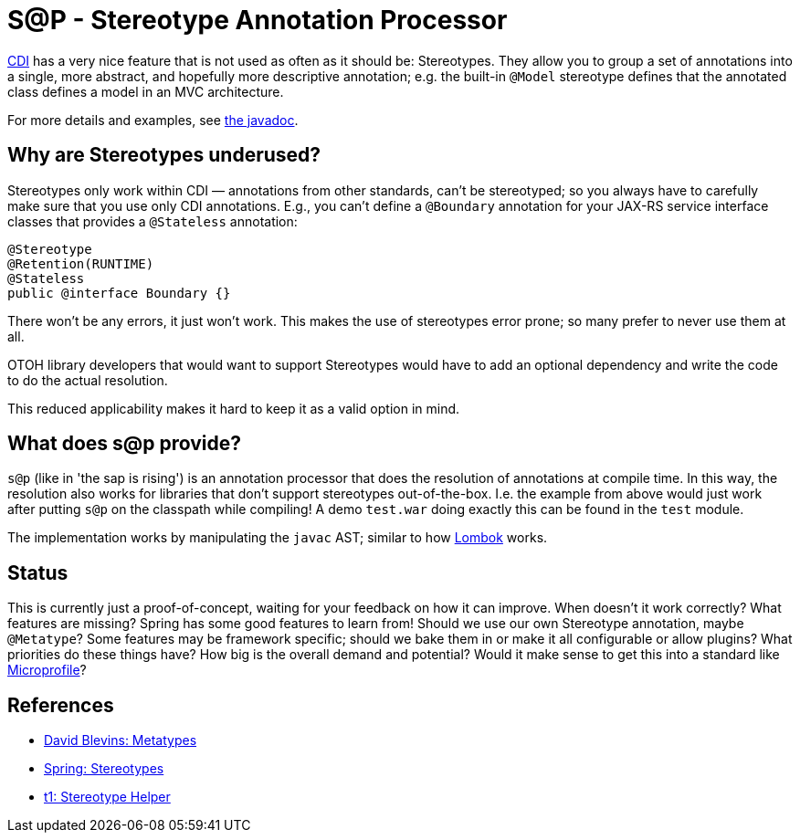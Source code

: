 = S@P - Stereotype Annotation Processor

http://cdi-spec.org[CDI] has a very nice feature that is not used as often as it should be: Stereotypes. They allow you to group a set of annotations into a single, more abstract, and hopefully more descriptive annotation; e.g. the built-in `@Model` stereotype defines that the annotated class defines a model in an MVC architecture.

For more details and examples, see https://jakarta.ee/specifications/cdi/2.0/apidocs/javax/enterprise/inject/Stereotype.html[the javadoc].

== Why are Stereotypes underused?

Stereotypes only work within CDI — annotations from other standards, can't be stereotyped; so you always have to carefully make sure that you use only CDI annotations. E.g., you can't define a `@Boundary` annotation for your JAX-RS service interface classes that provides a `@Stateless` annotation:

[source,java]
---------------------------------------------------------------
@Stereotype
@Retention(RUNTIME)
@Stateless
public @interface Boundary {}
---------------------------------------------------------------

There won't be any errors, it just won't work. This makes the use of stereotypes error prone; so many prefer to never use them at all.

OTOH library developers that would want to support Stereotypes would have to add an optional dependency and write the code to do the actual resolution.

This reduced applicability makes it hard to keep it as a valid option in mind.

== What does s@p provide?

`s@p` (like in 'the sap is rising') is an annotation processor that does the resolution of annotations at compile time. In this way, the resolution also works for libraries that don't support stereotypes out-of-the-box. I.e. the example from above would just work after putting `s@p` on the classpath while compiling! A demo `test.war` doing exactly this can be found in the `test` module.

The implementation works by manipulating the `javac` AST; similar to how https://projectlombok.org[Lombok] works.

== Status

This is currently just a proof-of-concept, waiting for your feedback on how it can improve. When doesn't it work correctly? What features are missing? Spring has some good features to learn from! Should we use our own Stereotype annotation, maybe `@Metatype`? Some features may be framework specific; should we bake them in or make it all configurable or allow plugins? What priorities do these things have? How big is the overall demand and potential? Would it make sense to get this into a standard like https://microprofile.io[Microprofile]?

== References

* https://github.com/dblevins/metatypes[David Blevins: Metatypes]
* https://github.com/spring-projects/spring-framework/wiki/Spring-Annotation-Programming-Model[Spring: Stereotypes]
* https://github.com/t1/stereotype-helper[t1: Stereotype Helper]
